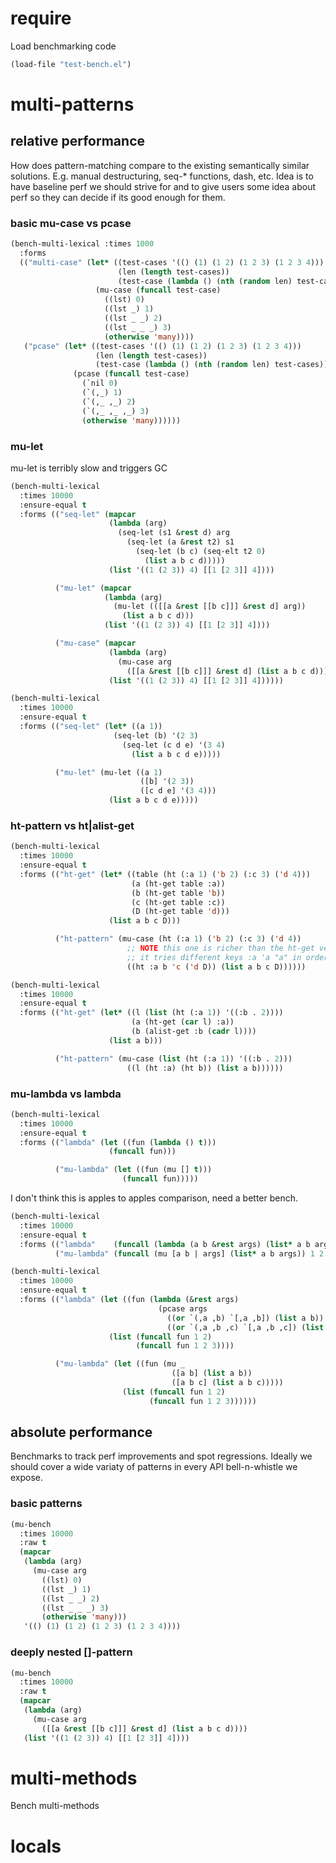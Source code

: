 
#+PROPERTY: header-args :results table raw prepend value :cache no

* require

Load benchmarking code

#+begin_src emacs-lisp :results output silent
(load-file "test-bench.el")
#+end_src

* multi-patterns

** relative performance

How does pattern-matching compare to the existing semantically similar solutions.
E.g. manual destructuring, seq-* functions, dash, etc. Idea is to have baseline
perf we should strive for and to give users some idea about perf so they can
decide if its good enough for them.

*** basic mu-case vs pcase

#+begin_src emacs-lisp
  (bench-multi-lexical :times 1000
    :forms
    (("multi-case" (let* ((test-cases '(() (1) (1 2) (1 2 3) (1 2 3 4)))
                          (len (length test-cases))
                          (test-case (lambda () (nth (random len) test-cases))))
                     (mu-case (funcall test-case)
                       ((lst) 0)
                       ((lst _) 1)
                       ((lst _ _) 2)
                       ((lst _ _ _) 3)
                       (otherwise 'many))))
     ("pcase" (let* ((test-cases '(() (1) (1 2) (1 2 3) (1 2 3 4)))
                     (len (length test-cases))
                     (test-case (lambda () (nth (random len) test-cases))))
                (pcase (funcall test-case)
                  (`nil 0)
                  (`(,_) 1)
                  (`(,_ ,_) 2)
                  (`(,_ ,_ ,_) 3)
                  (otherwise 'many))))))
#+end_src

#+RESULTS:
| Form       | x faster than next | Total runtime | # of GCs | Total GC runtime |
|------------+--------------------+---------------+----------+------------------|
| multi-case | 1.01               |      0.000172 |        0 |                0 |
| pcase      | slowest            |      0.000174 |        0 |                0 |
|------------+--------------------+---------------+----------+------------------|

*** mu-let

mu-let is terribly slow and triggers GC

#+begin_src emacs-lisp
  (bench-multi-lexical
    :times 10000
    :ensure-equal t
    :forms (("seq-let" (mapcar
                        (lambda (arg)
                          (seq-let (s1 &rest d) arg
                            (seq-let (a &rest t2) s1
                              (seq-let (b c) (seq-elt t2 0)
                                (list a b c d)))))
                        (list '((1 (2 3)) 4) [[1 [2 3]] 4])))

            ("mu-let" (mapcar
                       (lambda (arg)
                         (mu-let (([[a &rest [[b c]]] &rest d] arg))
                           (list a b c d)))
                       (list '((1 (2 3)) 4) [[1 [2 3]] 4])))

            ("mu-case" (mapcar
                        (lambda (arg)
                          (mu-case arg
                            ([[a &rest [[b c]]] &rest d] (list a b c d))))
                        (list '((1 (2 3)) 4) [[1 [2 3]] 4])))))
#+end_src

#+RESULTS:
| Form    | x faster than next | Total runtime | # of GCs | Total GC runtime |
|---------+--------------------+---------------+----------+------------------|
| seq-let |               6.99 |      0.034610 |        0 |                0 |
| mu-case |               2.51 |      0.241866 |        0 |                0 |
| mu-let  |            slowest |      0.606006 |        1 |         0.095216 |
|---------+--------------------+---------------+----------+------------------|

#+begin_src emacs-lisp
(bench-multi-lexical
  :times 10000
  :ensure-equal t
  :forms (("seq-let" (let* ((a 1))
                       (seq-let (b) '(2 3)
                         (seq-let (c d e) '(3 4)
                           (list a b c d e)))))

          ("mu-let" (mu-let ((a 1)
                             ([b] '(2 3))
                             ([c d e] '(3 4)))
                      (list a b c d e)))))
#+end_src

#+RESULTS:
| Form    | x faster than next | Total runtime | # of GCs | Total GC runtime |
|---------+--------------------+---------------+----------+------------------|
| seq-let | 32.28              |      0.007311 |        0 |                0 |
| mu-let  | slowest            |      0.235976 |        0 |                0 |
|---------+--------------------+---------------+----------+------------------|

*** ht-pattern vs ht|alist-get

#+begin_src emacs-lisp
(bench-multi-lexical
  :times 10000
  :ensure-equal t
  :forms (("ht-get" (let* ((table (ht (:a 1) ('b 2) (:c 3) ('d 4)))
                           (a (ht-get table :a))
                           (b (ht-get table 'b))
                           (c (ht-get table :c))
                           (D (ht-get table 'd)))
                      (list a b c D)))

          ("ht-pattern" (mu-case (ht (:a 1) ('b 2) (:c 3) ('d 4))
                          ;; NOTE this one is richer than the ht-get version cause
                          ;; it tries different keys :a 'a "a" in order
                          ((ht :a b 'c ('d D)) (list a b c D))))))
#+end_src

#+RESULTS:
| Form       | x faster than next | Total runtime | # of GCs | Total GC runtime |
|------------+--------------------+---------------+----------+------------------|
| ht-get     | 1.03               |      0.125360 |        1 |         0.100907 |
| ht-pattern | slowest            |      0.129434 |        1 |         0.101316 |
|------------+--------------------+---------------+----------+------------------|


#+begin_src emacs-lisp
(bench-multi-lexical
  :times 10000
  :ensure-equal t
  :forms (("ht-get" (let* ((l (list (ht (:a 1)) '((:b . 2))))
                           (a (ht-get (car l) :a))
                           (b (alist-get :b (cadr l))))
                      (list a b)))

          ("ht-pattern" (mu-case (list (ht (:a 1)) '((:b . 2)))
                          ((l (ht :a) (ht b)) (list a b))))))
#+end_src

#+RESULTS:
| Form       | x faster than next | Total runtime | # of GCs | Total GC runtime |
|------------+--------------------+---------------+----------+------------------|
| ht-get     | 1.01               |      0.111728 |        1 |         0.094867 |
| ht-pattern | slowest            |      0.112726 |        1 |         0.094886 |
|------------+--------------------+---------------+----------+------------------|

*** mu-lambda vs lambda

#+begin_src emacs-lisp
(bench-multi-lexical
  :times 10000
  :ensure-equal t
  :forms (("lambda" (let ((fun (lambda () t)))
                      (funcall fun)))

          ("mu-lambda" (let ((fun (mu [] t)))
                         (funcall fun)))))
#+end_src

#+RESULTS:
| Form      | x faster than next | Total runtime | # of GCs | Total GC runtime |
|-----------+--------------------+---------------+----------+------------------|
| lambda    | 1.15               |      0.000866 |        0 |                0 |
| mu-lambda | slowest            |      0.000993 |        0 |                0 |
|-----------+--------------------+---------------+----------+------------------|

I don't think this is apples to apples comparison, need a better bench.

#+begin_src emacs-lisp
  (bench-multi-lexical
    :times 10000
    :ensure-equal t
    :forms (("lambda"    (funcall (lambda (a b &rest args) (list* a b args)) 1 2 3 4))
            ("mu-lambda" (funcall (mu [a b | args] (list* a b args)) 1 2 3 4))))
#+end_src

#+RESULTS:
| Form      | x faster than next | Total runtime | # of GCs | Total GC runtime |
|-----------+--------------------+---------------+----------+------------------|
| lambda    | 89.82              |      0.001256 |        0 |                0 |
| mu-lambda | slowest            |      0.112812 |        0 |                0 |
|-----------+--------------------+---------------+----------+------------------|

#+begin_src emacs-lisp
(bench-multi-lexical
  :times 10000
  :ensure-equal t
  :forms (("lambda" (let ((fun (lambda (&rest args)
                                 (pcase args
                                   ((or `(,a ,b) `[,a ,b]) (list a b))
                                   ((or `(,a ,b ,c) `[,a ,b ,c]) (list a b c))))))
                      (list (funcall fun 1 2)
                            (funcall fun 1 2 3))))

          ("mu-lambda" (let ((fun (mu _
                                    ([a b] (list a b))
                                    ([a b c] (list a b c)))))
                         (list (funcall fun 1 2)
                               (funcall fun 1 2 3))))))
#+end_src

#+RESULTS:
| Form      | x faster than next | Total runtime | # of GCs | Total GC runtime |
|-----------+--------------------+---------------+----------+------------------|
| lambda    | 1.07               |      0.003462 |        0 |                0 |
| mu-lambda | slowest            |      0.003704 |        0 |                0 |
|-----------+--------------------+---------------+----------+------------------|

** absolute performance

Benchmarks to track perf improvements and spot regressions. Ideally we should cover a wide variaty of patterns in every API bell-n-whistle we expose.

*** basic patterns

#+begin_src emacs-lisp
  (mu-bench
    :times 10000
    :raw t
    (mapcar
     (lambda (arg)
       (mu-case arg
         ((lst) 0)
         ((lst _) 1)
         ((lst _ _) 2)
         ((lst _ _ _) 3)
         (otherwise 'many)))
     '(() (1) (1 2) (1 2 3) (1 2 3 4))))
#+end_src

#+RESULTS:
|--------------------------+---------------+----------+------------------|
| Tue Dec 25 16:40:57 2018 |      0.009832 |        0 |              0.0 |
|--------------------------+---------------+----------+------------------|
| Timestamp                | Total runtime | # of GCs | Total GC runtime |


*** deeply nested []-pattern

#+begin_src emacs-lisp
(mu-bench
  :times 10000
  :raw t
  (mapcar
   (lambda (arg)
     (mu-case arg
       ([[a &rest [[b c]]] &rest d] (list a b c d))))
   (list '((1 (2 3)) 4) [[1 [2 3]] 4])))
#+end_src

#+RESULTS:
|--------------------------+---------------+----------+------------------|
| Tue Dec 25 16:41:14 2018 |      0.257341 |        0 |              0.0 |
|--------------------------+---------------+----------+------------------|
| Timestamp                | Total runtime | # of GCs | Total GC runtime |




* multi-methods

Bench multi-methods

* locals

# Local Variables:
# org-confirm-babel-evaluate: nil
# End:
